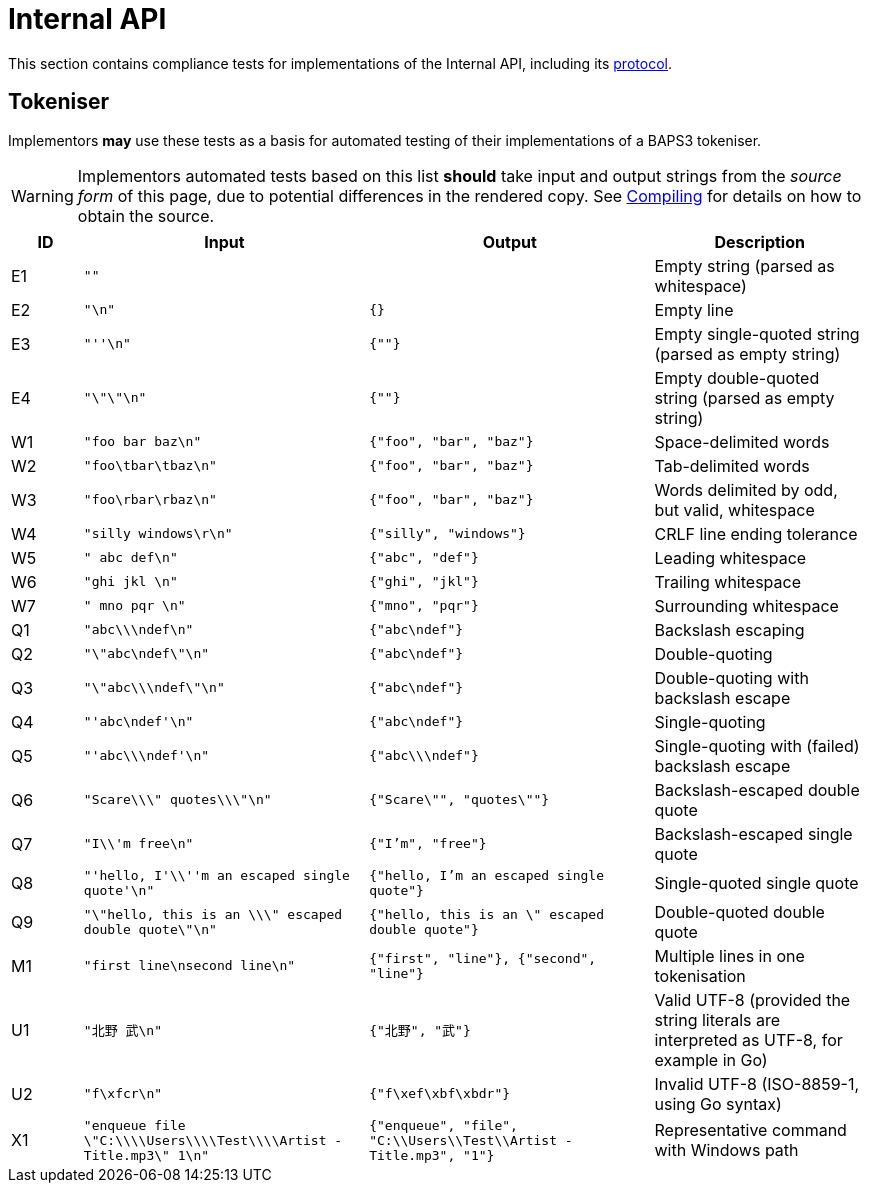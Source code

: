 = Internal API
:protocol: link:../comms/internal/protocol.adoc

This section contains compliance tests for implementations of the
Internal API, including its {protocol}[protocol].

== Tokeniser

Implementors *may* use these tests as a basis for automated testing of
their implementations of a BAPS3 tokeniser.

WARNING: Implementors automated tests based on this list *should* take
input and output strings from the _source form_ of this page, due to
potential differences in the rendered copy.  See
link:../../meta/compiling.adoc[Compiling] for details on how to obtain
the source.

[cols="1,4,4,3", options="header", subs="none"]
|===
|ID
|Input
|Output
|Description

|E1
|`""`
|
|Empty string (parsed as whitespace)

|E2
|`"\n"`
|`{}`
|Empty line

|E3
|`"''\n"`
|`{""}`
|Empty single-quoted string (parsed as empty string)

|E4
|`"\"\"\n"`
|`{""}`
|Empty double-quoted string (parsed as empty string)

|W1
|`"foo bar baz\n"`
|`{"foo", "bar", "baz"}`
|Space-delimited words

|W2
|`"foo\tbar\tbaz\n"`
|`{"foo", "bar", "baz"}`
|Tab-delimited words

|W3
|`"foo\rbar\rbaz\n"`
|`{"foo", "bar", "baz"}`
|Words delimited by odd, but valid, whitespace

|W4
|`"silly windows\r\n"`
|`{"silly", "windows"}`
|CRLF line ending tolerance

|W5
|`"     abc def\n"`
|`{"abc", "def"}`
|Leading whitespace

|W6
|`"ghi jkl     \n"`
|`{"ghi", "jkl"}`
|Trailing whitespace

|W7
|`"     mno pqr     \n"`
|`{"mno", "pqr"}`
|Surrounding whitespace

|Q1
|`"abc\\\ndef\n"`
|`{"abc\ndef"}`
|Backslash escaping

|Q2
|`"\"abc\ndef\"\n"`
|`{"abc\ndef"}`
|Double-quoting

|Q3
|`"\"abc\\\ndef\"\n"`
|`{"abc\ndef"}`
|Double-quoting with backslash escape

|Q4
|`"'abc\ndef'\n"`
|`{"abc\ndef"}`
|Single-quoting

|Q5
|`"'abc\\\ndef'\n"`
|`{"abc\\\ndef"}`
|Single-quoting with (failed) backslash escape

|Q6
|`"Scare\\\" quotes\\\"\n"`
|`{"Scare\"", "quotes\""}`
|Backslash-escaped double quote

|Q7
|`"I\\'m free\n"`
|`{"I'm", "free"}`
|Backslash-escaped single quote

|Q8
|`"'hello, I'\\''m an escaped single quote'\n"`
|`{"hello, I'm an escaped single quote"}`
|Single-quoted single quote

|Q9
|`"\"hello, this is an \\\" escaped double quote\"\n"`
|`{"hello, this is an \" escaped double quote"}`
|Double-quoted double quote

|M1
|`"first line\nsecond line\n"`
|`{"first", "line"}, {"second", "line"}`
|Multiple lines in one tokenisation

|U1
|`"北野 武\n"`
|`{"北野", "武"}`
|Valid UTF-8 (provided the string literals are interpreted as UTF-8,
for example in Go)

|U2
|`"f\xfcr\n"`
|`{"f\xef\xbf\xbdr"}`
|Invalid UTF-8 (ISO-8859-1, using Go syntax)

|X1
|`"enqueue file \"C:\\\\Users\\\\Test\\\\Artist - Title.mp3\" 1\n"`
|`{"enqueue", "file", "C:\\Users\\Test\\Artist - Title.mp3", "1"}`
|Representative command with Windows path

